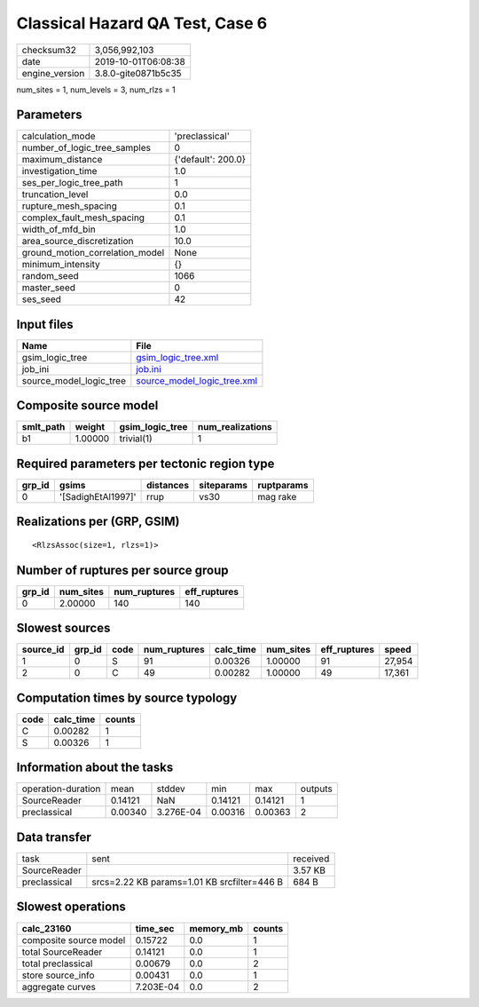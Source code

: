 Classical Hazard QA Test, Case 6
================================

============== ===================
checksum32     3,056,992,103      
date           2019-10-01T06:08:38
engine_version 3.8.0-gite0871b5c35
============== ===================

num_sites = 1, num_levels = 3, num_rlzs = 1

Parameters
----------
=============================== ==================
calculation_mode                'preclassical'    
number_of_logic_tree_samples    0                 
maximum_distance                {'default': 200.0}
investigation_time              1.0               
ses_per_logic_tree_path         1                 
truncation_level                0.0               
rupture_mesh_spacing            0.1               
complex_fault_mesh_spacing      0.1               
width_of_mfd_bin                1.0               
area_source_discretization      10.0              
ground_motion_correlation_model None              
minimum_intensity               {}                
random_seed                     1066              
master_seed                     0                 
ses_seed                        42                
=============================== ==================

Input files
-----------
======================= ============================================================
Name                    File                                                        
======================= ============================================================
gsim_logic_tree         `gsim_logic_tree.xml <gsim_logic_tree.xml>`_                
job_ini                 `job.ini <job.ini>`_                                        
source_model_logic_tree `source_model_logic_tree.xml <source_model_logic_tree.xml>`_
======================= ============================================================

Composite source model
----------------------
========= ======= =============== ================
smlt_path weight  gsim_logic_tree num_realizations
========= ======= =============== ================
b1        1.00000 trivial(1)      1               
========= ======= =============== ================

Required parameters per tectonic region type
--------------------------------------------
====== ================== ========= ========== ==========
grp_id gsims              distances siteparams ruptparams
====== ================== ========= ========== ==========
0      '[SadighEtAl1997]' rrup      vs30       mag rake  
====== ================== ========= ========== ==========

Realizations per (GRP, GSIM)
----------------------------

::

  <RlzsAssoc(size=1, rlzs=1)>

Number of ruptures per source group
-----------------------------------
====== ========= ============ ============
grp_id num_sites num_ruptures eff_ruptures
====== ========= ============ ============
0      2.00000   140          140         
====== ========= ============ ============

Slowest sources
---------------
========= ====== ==== ============ ========= ========= ============ ======
source_id grp_id code num_ruptures calc_time num_sites eff_ruptures speed 
========= ====== ==== ============ ========= ========= ============ ======
1         0      S    91           0.00326   1.00000   91           27,954
2         0      C    49           0.00282   1.00000   49           17,361
========= ====== ==== ============ ========= ========= ============ ======

Computation times by source typology
------------------------------------
==== ========= ======
code calc_time counts
==== ========= ======
C    0.00282   1     
S    0.00326   1     
==== ========= ======

Information about the tasks
---------------------------
================== ======= ========= ======= ======= =======
operation-duration mean    stddev    min     max     outputs
SourceReader       0.14121 NaN       0.14121 0.14121 1      
preclassical       0.00340 3.276E-04 0.00316 0.00363 2      
================== ======= ========= ======= ======= =======

Data transfer
-------------
============ =========================================== ========
task         sent                                        received
SourceReader                                             3.57 KB 
preclassical srcs=2.22 KB params=1.01 KB srcfilter=446 B 684 B   
============ =========================================== ========

Slowest operations
------------------
====================== ========= ========= ======
calc_23160             time_sec  memory_mb counts
====================== ========= ========= ======
composite source model 0.15722   0.0       1     
total SourceReader     0.14121   0.0       1     
total preclassical     0.00679   0.0       2     
store source_info      0.00431   0.0       1     
aggregate curves       7.203E-04 0.0       2     
====================== ========= ========= ======